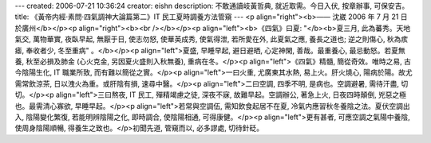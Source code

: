 ---
created: 2006-07-21 10:36:24
creator: eishn
description: 不敢通讀岐黃哲典, 就近取需。今日入伏, 按章辦事, 可保安吉。
title: 《黃帝内經·素問·四氣調神大論篇第二》IT 民工夏時調養方法管窺
---
<p align="right"><b>—— 沈崴 2006 年 7 月 21 日於廣州</b></p><p align="right"><b><br /></b></p><p align="left"><b>《四氣》曰夏: "</b><b>夏三月, 此為蕃秀。天地氣交, 萬物華實, 夜臥早起, 無厭于日, 使志勿怒, 使華英成秀, 使氣得泄, 若所愛在外, 此夏氣之應, 養長之道也; 逆之則傷心, 秋為痎瘧, 奉收者少, 冬至重病" 。</b></p><p align="left">夏盛, 早睡早起, 避日避晒, 心定神閑, 善哉。最重養心, 最忌動怒。若夏無養, 秋至必損及肺金 (心火克金, 另因夏火盛則入秋無養), 重病在冬。</p><p align="left">《四氣》精髓, 簡從奇效。唯時之易, 古今陰陽生化, IT 職業所致, 而有難以簡從之實。</p><p align="left">一曰火重, 尤廣東其水熱, 易上火。肝火燒心, 陽病於陽。故尤需常飲涼茶, 日以洩火為重。或肝陰有損, 速尋中醫。</p><p align="left">二曰空調, 四季不明, 是病也。空調避暑, 需待汗盡, 切切。</p><p align="left">三曰熬夜, IT 民工, 殫精竭慮之徒, 深夜不寐, 故難早起。空調辦公, 著急上火, 日夜四時顛倒, 兇惡之極也。最需清心寡欲, 早睡早起。</p><p align="left">若常與空調伍, 需知飲食起居不在夏, 冷氣内應習秋冬養陰之法。夏伏空調出入, 陰陽變化繁復, 若能明辨陰陽之化, 即時調合, 使陰陽相通, 可得康健。</p><p align="left">更有甚者, 可應空調之氣陽中養陰, 使周身陰陽順暢, 得養生之致也。</p>初聞先道, 管窺而以, 必多謬處, 切待針砭。
